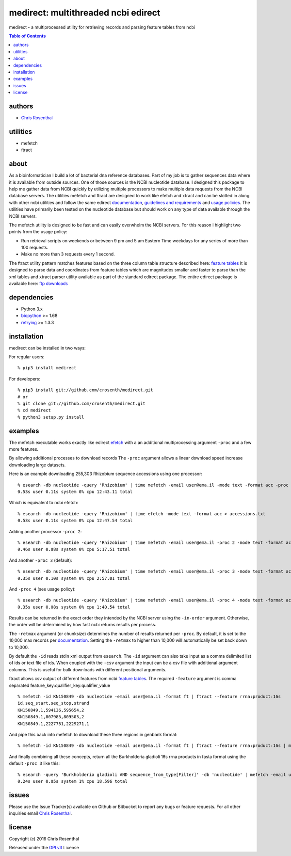 =====================================
medirect: multithreaded ncbi edirect
=====================================

medirect - a multiprocessed utility for retrieving records and parsing feature tables from ncbi

.. contents:: Table of Contents

authors
=======

* `Chris Rosenthal <crosenth@gmail.com>`_

utilities
=========

* mefetch
* ftract

about
=====

As a bioinformatician I build a lot of bacterial dna reference databases.  
Part of my job is to gather sequences data where it is available from outside 
sources. One of those sources is the NCBI nucleotide database.  I designed this 
package to help me gather data from NCBI quickly by utilizing multiple processors 
to make multiple data requests from the NCBI database servers.  The utilities 
mefetch and ftract are designed to work like efetch and xtract and 
can be slotted in along with other ncbi utilities and follow the same edirect
`documentation <https://www.ncbi.nlm.nih.gov/books/NBK25501/>`__,
`guidelines and requirements <https://www.ncbi.nlm.nih.gov/books/NBK25497/#_chapter2_Usage_Guidelines_and_Requiremen_>`_
and
`usage policies <https://www.ncbi.nlm.nih.gov/home/about/policies.shtml>`_.  The 
utilities have primarily been tested on the nucleotide database but should work 
on any type of data available through the NCBI servers.

The mefetch utility is designed to be fast and can easily overwhelm the NCBI servers.  
For this reason I highlight two points from the usage policy:

* Run retrieval scripts on weekends or between 9 pm and 5 am Eastern Time weekdays for any series of more than 100 requests.
* Make no more than 3 requests every 1 second.

The ftract utility pattern matches features based on the three column table
structure described here: `feature tables <http://www.ncbi.nlm.nih.gov/projects/Sequin/table.html>`_
It is designed to parse data and coordinates from feature tables which are
magnitudes smaller and faster to parse than the xml tables and xtract parser utility
available as part of the standard edirect package.  The entire edirect package 
is available here: `ftp downloads <https://ftp.ncbi.nlm.nih.gov/entrez/entrezdirect/>`_

dependencies
============

* Python 3.x
* `biopython <https://pypi.python.org/pypi/biopython>`_ >= 1.68
* `retrying <https://pypi.python.org/pypi/retrying>`_ >= 1.3.3

installation
============

medirect can be installed in two ways:

For regular users::

  % pip3 install medirect

For developers::

  % pip3 install git://github.com/crosenth/medirect.git
  # or
  % git clone git://github.com/crosenth/medirect.git 
  % cd medirect
  % python3 setup.py install

examples
========

The mefetch executable works exactly like edirect
`efetch <https://www.ncbi.nlm.nih.gov/books/NBK179288/efetch>`_ with a an 
additional multiprocessing argument ``-proc`` and a few more features.

By allowing additional processes to download records The ``-proc`` argument 
allows a linear download speed increase downloading large datasets.

Here is an example downloading 255,303 Rhizobium sequence accessions using one processor::

  % esearch -db nucleotide -query 'Rhizobium' | time mefetch -email user@ema.il -mode text -format acc -proc 1 > accessions.txt
  0.53s user 0.11s system 0% cpu 12:43.11 total

Which is equivalent to ncbi efetch::

  % esearch -db nucleotide -query 'Rhizobium' | time efetch -mode text -format acc > accessions.txt
  0.53s user 0.11s system 0% cpu 12:47.54 total

Adding another processor ``-proc 2``::

  % esearch -db nucleotide -query 'Rhizobium' | time mefetch -email user@ema.il -proc 2 -mode text -format acc > accessions.txt
  0.46s user 0.08s system 0% cpu 5:17.51 total

And another ``-proc 3`` (default)::

  % esearch -db nucleotide -query 'Rhizobium' | time mefetch -email user@ema.il -proc 3 -mode text -format acc > accessions.txt
  0.35s user 0.10s system 0% cpu 2:57.01 total

And ``-proc 4`` (see usage policy)::

  % esearch -db nucleotide -query 'Rhizobium' | time mefetch -email user@ema.il -proc 4 -mode text -format acc > accessions.txt
  0.35s user 0.08s system 0% cpu 1:40.54 total

Results can be returned in the exact order they intended by the NCBI
server using the ``-in-order`` argument.  Otherwise, the order will be 
determined by how fast ncbi returns results per process.

The ``-retmax`` argument (or chunksize) determines the number of results 
returned per ``-proc``.  By default, it is set to the 10,000 max records per
`documentation <https://www.ncbi.nlm.nih.gov/books/NBK25499/#_chapter4_EFetch_>`__.
Setting the ``-retmax`` to higher than 10,000 will automatically be set back
down to 10,000.

By default the ``-id`` reads stdin xml output from ``esearch``.  The ``-id`` 
argument can also take input as a comma delimited list of ids or text
file of ids.  When coupled with the ``-csv`` argument the input can be a csv
file with additional argument columns.  This is useful for bulk downloads with 
different positional arguments.

ftract allows csv output of different features from ncbi
`feature tables <http://www.ncbi.nlm.nih.gov/projects/Sequin/table.html>`_.
The required ``-feature`` argument is comma separated
feature_key:qualifier_key:qualifier_value
::

  % mefetch -id KN150849 -db nucleotide -email user@ema.il -format ft | ftract --feature rrna:product:16s
  id,seq_start,seq_stop,strand
  KN150849.1,594136,595654,2
  KN150849.1,807985,809503,2
  KN150849.1,2227751,2229271,1

And pipe this back into mefetch to download these three regions in genbank format::

  % mefetch -id KN150849 -db nucleotide -email user@ema.il -format ft | ftract --feature rrna:product:16s | mefetch -db nucleotide -email crosenth@uw.edu -csv -format gb

And finally combining all these concepts, return all the Burkholderia gladioli 16s rrna products in fasta format using the default ``-proc 3`` like this::

  % esearch -query 'Burkholderia gladioli AND sequence_from_type[Filter]' -db 'nucleotide' | mefetch -email user@ema.il -format ft | ftract --feature rrna:product:16s | mefetch -db nucleotide -email user@ema.il -csv -format fasta
  0.24s user 0.05s system 1% cpu 18.596 total

issues
======

Please use the Issue Tracker(s) available on Github or Bitbucket to report any bugs
or feature requests.  For all other inquiries email `Chris Rosenthal <crosenth@gmail.com>`_.

license
=======

Copyright (c) 2016 Chris Rosenthal

Released under the `GPLv3 <http://www.gnu.org/copyleft/gpl.html>`_ License
